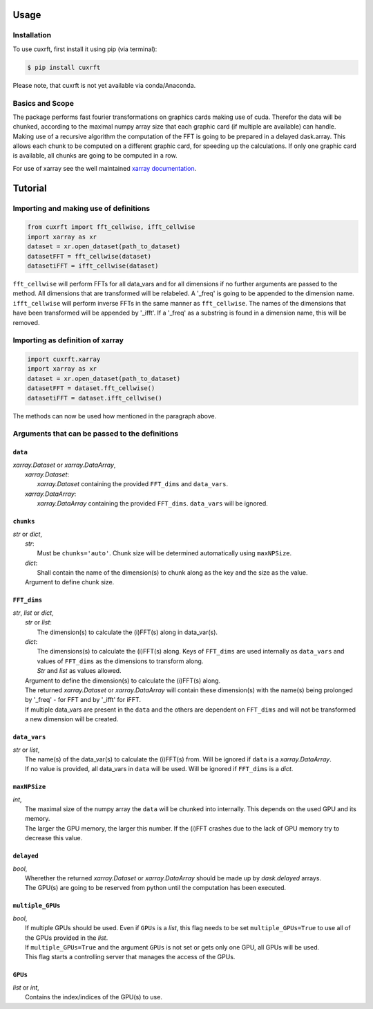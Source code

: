 Usage
=====

Installation
------------

To use cuxrft, first install it using pip (via terminal):

.. code-block:: console

   $ pip install cuxrft

Please note, that cuxrft is not yet available via conda/Anaconda.

Basics and Scope
----------------
The package performs fast fourier transformations on graphics cards making use of cuda.
Therefor the data will be chunked, according to the maximal numpy array size that each graphic card (if multiple are available) can handle.
Making use of a recursive algorithm the computation of the FFT is going to be prepared in a delayed dask.array.
This allows each chunk to be computed on a different graphic card, for speeding up the calculations.
If only one graphic card is available, all chunks are going to be computed in a row.

For use of xarray see the well maintained `xarray documentation <https://docs.xarray.dev/en/stable/user-guide/index.html>`_.

Tutorial
========

Importing and making use of definitions
---------------------------------------
.. code-block:: python

   from cuxrft import fft_cellwise, ifft_cellwise
   import xarray as xr
   dataset = xr.open_dataset(path_to_dataset)
   datasetFFT = fft_cellwise(dataset)
   datasetiFFT = ifft_cellwise(dataset)

``fft_cellwise`` will perform FFTs for all data_vars and for all dimensions if no further arguments are passed to the method.
All dimensions that are transformed will be relabeled. A '_freq' is going to be appended to the dimension name. 
``ifft_cellwise`` will perform inverse FFTs in the same manner as ``fft_cellwise``. The names of the dimensions that have been transformed will be appended by '_ifft'.
If a '_freq' as a substring is found in a dimension name, this will be removed.

Importing as definition of xarray
---------------------------------
.. code-block:: python

   import cuxrft.xarray
   import xarray as xr
   dataset = xr.open_dataset(path_to_dataset)
   datasetFFT = dataset.fft_cellwise()
   datasetiFFT = dataset.ifft_cellwise()

The methods can now be used how mentioned in the paragraph above.

Arguments that can be passed to the definitions
-----------------------------------------------
   
``data``
""""""""

| *xarray.Dataset* or *xarray.DataArray*,
|   *xarray.Dataset*:             
|                       *xarray.Dataset* containing the provided ``FFT_dims`` and ``data_vars``.
|   *xarray.DataArray*:
|                       *xarray.DataArray* containing the provided ``FFT_dims``. ``data_vars`` will be ignored.

``chunks``
""""""""""

| *str* or *dict*,
|   *str*:
|           Must be ``chunks='auto'``. Chunk size will be determined automatically using ``maxNPSize``.
|   *dict*:
|           Shall contain the name of the dimension(s) to chunk along as the key and the size as the value.
|   Argument to define chunk size. 

``FFT_dims``
""""""""""""

| *str*, *list* or *dict*,
|   *str* or *list*:
|                       The dimension(s) to calculate the (i)FFT(s) along in data_var(s).
|   *dict*:
|                       The dimensions(s) to calculate the (i)FFT(s) along. Keys of ``FFT_dims`` are used internally as ``data_vars`` and values of ``FFT_dims`` as the dimensions to transform along.
|                       *Str* and *list* as values allowed.
|   Argument to define the dimension(s) to calculate the (i)FFT(s) along.
|   The returned *xarray.Dataset* or *xarray.DataArray* will contain these dimension(s) with the name(s) being prolonged by '_freq' - for FFT and by '_ifft' for iFFT.
|   If multiple data_vars are present in the ``data`` and the others are dependent on ``FFT_dims`` and will not be transformed a new dimension will be created.

``data_vars``
"""""""""""""

| *str* or *list*,
|   The name(s) of the data_var(s) to calculate the (i)FFT(s) from. Will be ignored if ``data`` is a *xarray.DataArray*.
|   If no value is provided, all data_vars in ``data`` will be used. Will be ignored if ``FFT_dims`` is a *dict*.

``maxNPSize``
"""""""""""""

| *int*,
|   The maximal size of the numpy array the ``data`` will be chunked into internally. This depends on the used GPU and its memory.
|   The larger the GPU memory, the larger this number. If the (i)FFT crashes due to the lack of GPU memory try to decrease this value.
        
``delayed``
"""""""""""

| *bool*,
|   Wherether the returned *xarray.Dataset* or *xarray.DataArray* should be made up by *dask.delayed* arrays.
|   The GPU(s) are going to be reserved from python until the computation has been executed.

``multiple_GPUs``
"""""""""""""""""

| *bool*,
|   If multiple GPUs should be used. Even if ``GPUs`` is a *list*, this flag needs to be set ``multiple_GPUs=True`` to use all of the GPUs provided in the *list*.
|   If ``multiple_GPUs=True`` and the argument ``GPUs`` is not set or gets only one GPU, all GPUs will be used.
|   This flag starts a controlling server that manages the access of the GPUs.

``GPUs``
""""""""

| *list* or *int*,
|   Contains the index/indices of the GPU(s) to use.

